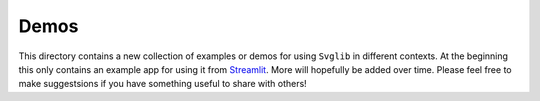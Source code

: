 .. -*- mode: rst -*-

=====
Demos
=====

This directory contains a new collection of examples or demos for using ``Svglib``
in different contexts. At the beginning this only contains an example app for
using it from Streamlit_. More will hopefully be added over time. Please feel
free to make suggestsions if you have something useful to share with others!

.. _Streamlit: https://streamlit.io
